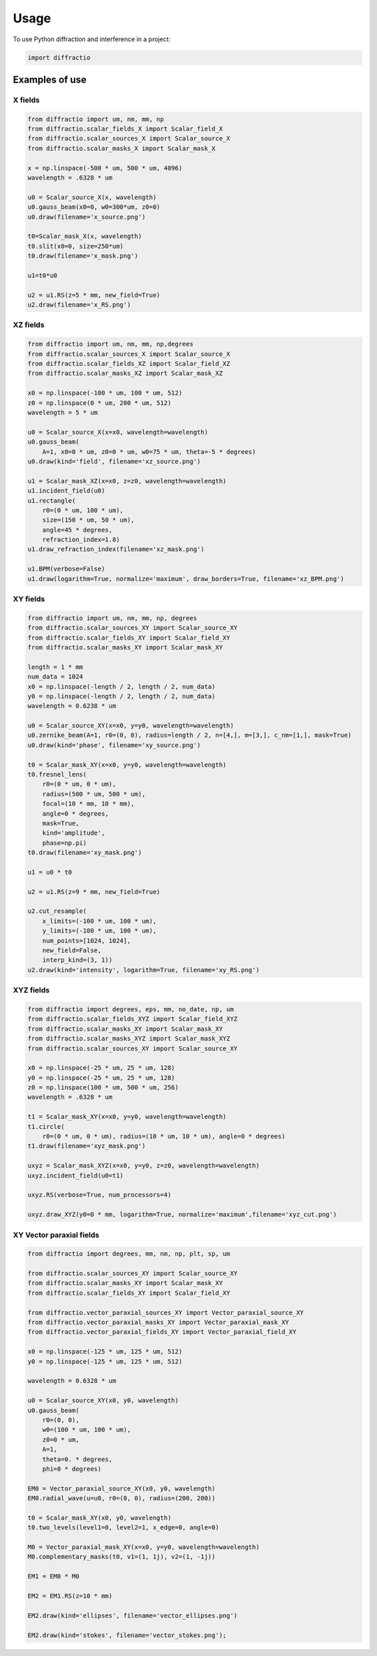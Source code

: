 =====
Usage
=====

To use Python diffraction and interference in a project:

.. code-block:: python

    import diffractio




Examples of use
---------------------------

X fields
=================

.. code-block:: python

  from diffractio import um, nm, mm, np
  from diffractio.scalar_fields_X import Scalar_field_X
  from diffractio.scalar_sources_X import Scalar_source_X
  from diffractio.scalar_masks_X import Scalar_mask_X

  x = np.linspace(-500 * um, 500 * um, 4096)
  wavelength = .6328 * um

  u0 = Scalar_source_X(x, wavelength)
  u0.gauss_beam(x0=0, w0=300*um, z0=0)
  u0.draw(filename='x_source.png')

  t0=Scalar_mask_X(x, wavelength)
  t0.slit(x0=0, size=250*um)
  t0.draw(filename='x_mask.png')

  u1=t0*u0

  u2 = u1.RS(z=5 * mm, new_field=True)
  u2.draw(filename='x_RS.png')


.. figure:: x_source.png
  :width: 600
.. figure:: x_mask.png
  :width: 600
.. figure:: x_RS.png
  :width: 600




XZ fields
=================

.. code-block:: python

  from diffractio import um, nm, mm, np,degrees
  from diffractio.scalar_sources_X import Scalar_source_X
  from diffractio.scalar_fields_XZ import Scalar_field_XZ
  from diffractio.scalar_masks_XZ import Scalar_mask_XZ

  x0 = np.linspace(-100 * um, 100 * um, 512)
  z0 = np.linspace(0 * um, 200 * um, 512)
  wavelength = 5 * um

  u0 = Scalar_source_X(x=x0, wavelength=wavelength)
  u0.gauss_beam(
      A=1, x0=0 * um, z0=0 * um, w0=75 * um, theta=-5 * degrees)
  u0.draw(kind='field', filename='xz_source.png')

  u1 = Scalar_mask_XZ(x=x0, z=z0, wavelength=wavelength)
  u1.incident_field(u0)
  u1.rectangle(
      r0=(0 * um, 100 * um),
      size=(150 * um, 50 * um),
      angle=45 * degrees,
      refraction_index=1.8)
  u1.draw_refraction_index(filename='xz_mask.png')

  u1.BPM(verbose=False)
  u1.draw(logarithm=True, normalize='maximum', draw_borders=True, filename='xz_BPM.png')

.. figure:: xz_source.png
  :width: 600
.. figure:: xz_mask.png
  :width: 600
.. figure:: xz_BPM.png
  :width: 600

XY fields
=================

.. code-block:: python

  from diffractio import um, nm, mm, np, degrees
  from diffractio.scalar_sources_XY import Scalar_source_XY
  from diffractio.scalar_fields_XY import Scalar_field_XY
  from diffractio.scalar_masks_XY import Scalar_mask_XY

  length = 1 * mm
  num_data = 1024
  x0 = np.linspace(-length / 2, length / 2, num_data)
  y0 = np.linspace(-length / 2, length / 2, num_data)
  wavelength = 0.6238 * um

  u0 = Scalar_source_XY(x=x0, y=y0, wavelength=wavelength)
  u0.zernike_beam(A=1, r0=(0, 0), radius=length / 2, n=[4,], m=[3,], c_nm=[1,], mask=True)
  u0.draw(kind='phase', filename='xy_source.png')

  t0 = Scalar_mask_XY(x=x0, y=y0, wavelength=wavelength)
  t0.fresnel_lens(
      r0=(0 * um, 0 * um),
      radius=(500 * um, 500 * um),
      focal=(10 * mm, 10 * mm),
      angle=0 * degrees,
      mask=True,
      kind='amplitude',
      phase=np.pi)
  t0.draw(filename='xy_mask.png')

  u1 = u0 * t0

  u2 = u1.RS(z=9 * mm, new_field=True)

  u2.cut_resample(
      x_limits=(-100 * um, 100 * um),
      y_limits=(-100 * um, 100 * um),
      num_points=[1024, 1024],
      new_field=False,
      interp_kind=(3, 1))
  u2.draw(kind='intensity', logarithm=True, filename='xy_RS.png')


.. figure:: xy_source.png
  :width: 600
.. figure:: xy_mask.png
  :width: 600
.. figure:: xy_RS.png
  :width: 600

XYZ fields
=================

.. code-block:: python

  from diffractio import degrees, eps, mm, no_date, np, um
  from diffractio.scalar_fields_XYZ import Scalar_field_XYZ
  from diffractio.scalar_masks_XY import Scalar_mask_XY
  from diffractio.scalar_masks_XYZ import Scalar_mask_XYZ
  from diffractio.scalar_sources_XY import Scalar_source_XY

  x0 = np.linspace(-25 * um, 25 * um, 128)
  y0 = np.linspace(-25 * um, 25 * um, 128)
  z0 = np.linspace(100 * um, 500 * um, 256)
  wavelength = .6328 * um

  t1 = Scalar_mask_XY(x=x0, y=y0, wavelength=wavelength)
  t1.circle(
      r0=(0 * um, 0 * um), radius=(10 * um, 10 * um), angle=0 * degrees)
  t1.draw(filename='xyz_mask.png')

  uxyz = Scalar_mask_XYZ(x=x0, y=y0, z=z0, wavelength=wavelength)
  uxyz.incident_field(u0=t1)

  uxyz.RS(verbose=True, num_processors=4)

  uxyz.draw_XYZ(y0=0 * mm, logarithm=True, normalize='maximum',filename='xyz_cut.png')


.. figure:: xyz_mask.png
  :width: 600
.. figure:: xyz_RS.png
  :width: 600
.. figure:: xyz_cut.png
  :width: 600


XY Vector paraxial fields
==================================

.. code-block:: python

  from diffractio import degrees, mm, nm, np, plt, sp, um

  from diffractio.scalar_sources_XY import Scalar_source_XY
  from diffractio.scalar_masks_XY import Scalar_mask_XY
  from diffractio.scalar_fields_XY import Scalar_field_XY

  from diffractio.vector_paraxial_sources_XY import Vector_paraxial_source_XY
  from diffractio.vector_paraxial_masks_XY import Vector_paraxial_mask_XY
  from diffractio.vector_paraxial_fields_XY import Vector_paraxial_field_XY

  x0 = np.linspace(-125 * um, 125 * um, 512)
  y0 = np.linspace(-125 * um, 125 * um, 512)

  wavelength = 0.6328 * um

  u0 = Scalar_source_XY(x0, y0, wavelength)
  u0.gauss_beam(
      r0=(0, 0),
      w0=(100 * um, 100 * um),
      z0=0 * um,
      A=1,
      theta=0. * degrees,
      phi=0 * degrees)

  EM0 = Vector_paraxial_source_XY(x0, y0, wavelength)
  EM0.radial_wave(u=u0, r0=(0, 0), radius=(200, 200))

  t0 = Scalar_mask_XY(x0, y0, wavelength)
  t0.two_levels(level1=0, level2=1, x_edge=0, angle=0)

  M0 = Vector_paraxial_mask_XY(x=x0, y=y0, wavelength=wavelength)
  M0.complementary_masks(t0, v1=(1, 1j), v2=(1, -1j))

  EM1 = EM0 * M0

  EM2 = EM1.RS(z=10 * mm)

  EM2.draw(kind='ellipses', filename='vector_ellipses.png')

  EM2.draw(kind='stokes', filename='vector_stokes.png');

.. figure:: vector_ellipses.png
    :width: 600
.. figure:: vector_stokes.png
    :width: 600
